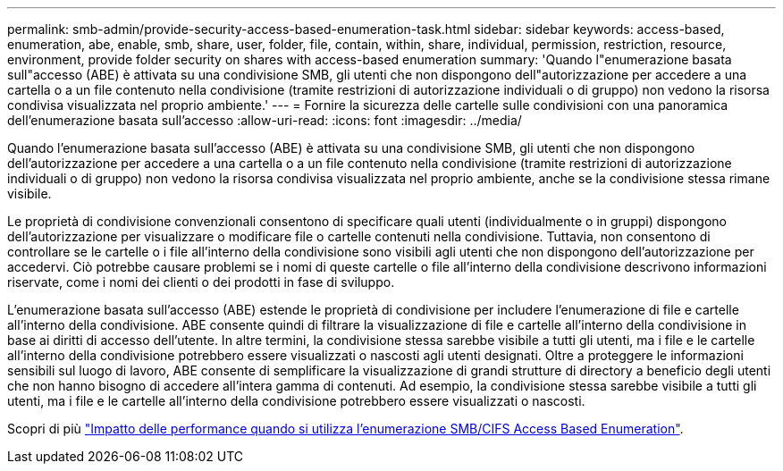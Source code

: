 ---
permalink: smb-admin/provide-security-access-based-enumeration-task.html 
sidebar: sidebar 
keywords: access-based, enumeration, abe, enable, smb, share, user, folder, file, contain, within, share, individual, permission, restriction, resource, environment, provide folder security on shares with access-based enumeration 
summary: 'Quando l"enumerazione basata sull"accesso (ABE) è attivata su una condivisione SMB, gli utenti che non dispongono dell"autorizzazione per accedere a una cartella o a un file contenuto nella condivisione (tramite restrizioni di autorizzazione individuali o di gruppo) non vedono la risorsa condivisa visualizzata nel proprio ambiente.' 
---
= Fornire la sicurezza delle cartelle sulle condivisioni con una panoramica dell'enumerazione basata sull'accesso
:allow-uri-read: 
:icons: font
:imagesdir: ../media/


[role="lead"]
Quando l'enumerazione basata sull'accesso (ABE) è attivata su una condivisione SMB, gli utenti che non dispongono dell'autorizzazione per accedere a una cartella o a un file contenuto nella condivisione (tramite restrizioni di autorizzazione individuali o di gruppo) non vedono la risorsa condivisa visualizzata nel proprio ambiente, anche se la condivisione stessa rimane visibile.

Le proprietà di condivisione convenzionali consentono di specificare quali utenti (individualmente o in gruppi) dispongono dell'autorizzazione per visualizzare o modificare file o cartelle contenuti nella condivisione. Tuttavia, non consentono di controllare se le cartelle o i file all'interno della condivisione sono visibili agli utenti che non dispongono dell'autorizzazione per accedervi. Ciò potrebbe causare problemi se i nomi di queste cartelle o file all'interno della condivisione descrivono informazioni riservate, come i nomi dei clienti o dei prodotti in fase di sviluppo.

L'enumerazione basata sull'accesso (ABE) estende le proprietà di condivisione per includere l'enumerazione di file e cartelle all'interno della condivisione. ABE consente quindi di filtrare la visualizzazione di file e cartelle all'interno della condivisione in base ai diritti di accesso dell'utente. In altre termini, la condivisione stessa sarebbe visibile a tutti gli utenti, ma i file e le cartelle all'interno della condivisione potrebbero essere visualizzati o nascosti agli utenti designati. Oltre a proteggere le informazioni sensibili sul luogo di lavoro, ABE consente di semplificare la visualizzazione di grandi strutture di directory a beneficio degli utenti che non hanno bisogno di accedere all'intera gamma di contenuti. Ad esempio, la condivisione stessa sarebbe visibile a tutti gli utenti, ma i file e le cartelle all'interno della condivisione potrebbero essere visualizzati o nascosti.

Scopri di più link:https://kb.netapp.com/Advice_and_Troubleshooting/Data_Storage_Software/ONTAP_OS/Performance_impact_when_using_CIFS_Access_Based_Enumeration["Impatto delle performance quando si utilizza l'enumerazione SMB/CIFS Access Based Enumeration"^].
